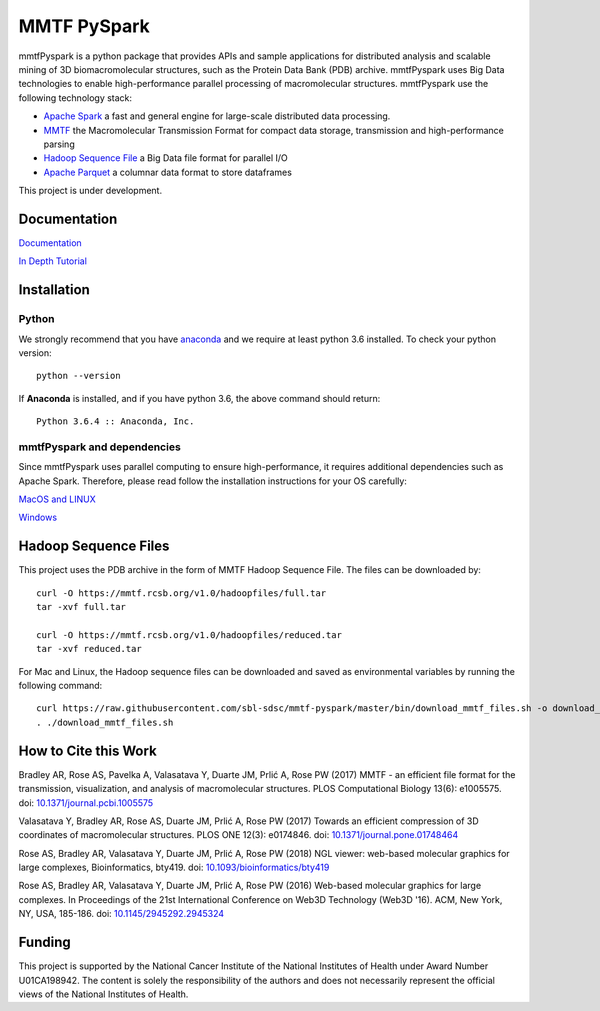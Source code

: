 MMTF PySpark
============

|Build Status| |GitHub license| |Version| |Download MMTF| |Download MMTF
Reduced| |Binder| |Twitter URL|

mmtfPyspark is a python package that provides APIs and sample
applications for distributed analysis and scalable mining of 3D
biomacromolecular structures, such as the Protein Data Bank (PDB)
archive. mmtfPyspark uses Big Data technologies to enable
high-performance parallel processing of macromolecular structures.
mmtfPyspark use the following technology stack:

- `Apache Spark <https://spark.apache.org/>`__ a fast and general engine for large-scale distributed data processing.
- `MMTF <https://mmtf.rcsb.org/>`__ the Macromolecular Transmission Format for compact data storage, transmission and high-performance parsing
- `Hadoop Sequence File <https://wiki.apache.org/hadoop/SequenceFile>`__ a Big Data file format for parallel I/O
- `Apache Parquet <https://parquet.apache.org/>`__ a columnar data format to store dataframes

This project is under development.

Documentation
-------------

`Documentation <http://mmtf-pyspark.readthedocs.io/en/latest/>`_

`In Depth Tutorial <https://github.com/sbl-sdsc/mmtf-workshop-2018/>`_

Installation
------------

Python
~~~~~~

We strongly recommend that you have
`anaconda <https://docs.continuum.io/anaconda/install/>`__ and we
require at least python 3.6 installed. To check your python version:

::

    python --version

If **Anaconda** is installed, and if you have python 3.6, the above
command should return:

::

    Python 3.6.4 :: Anaconda, Inc.

mmtfPyspark and dependencies
~~~~~~~~~~~~~~~~~~~~~~~~~~~~

Since mmtfPyspark uses parallel computing to ensure high-performance, it
requires additional dependencies such as Apache Spark. Therefore, please
read follow the installation instructions for your OS carefully:

`MacOS and LINUX <http://mmtf-pyspark.readthedocs.io/en/latest/MacLinuxInstallation.html>`_

`Windows <http://mmtf-pyspark.readthedocs.io/en/latest/WindowsInstallation.html>`_

Hadoop Sequence Files
---------------------

This project uses the PDB archive in the form of MMTF Hadoop Sequence File. The files can be downloaded
by:

::

    curl -O https://mmtf.rcsb.org/v1.0/hadoopfiles/full.tar
    tar -xvf full.tar

    curl -O https://mmtf.rcsb.org/v1.0/hadoopfiles/reduced.tar
    tar -xvf reduced.tar

For Mac and Linux, the Hadoop sequence files can be downloaded and saved
as environmental variables by running the following command:

::

    curl https://raw.githubusercontent.com/sbl-sdsc/mmtf-pyspark/master/bin/download_mmtf_files.sh -o download_mmtf_files.sh
    . ./download_mmtf_files.sh

.. |Build Status| image:: https://travis-ci.org/sbl-sdsc/mmtf-pyspark.svg?branch=master
   :target: https://travis-ci.org/sbl-sdsc/mmtf-pyspark
.. |GitHub license| image:: https://img.shields.io/github/license/sbl-sdsc/mmtf-pyspark.svg
   :target: https://github.com/sbl-sdsc/mmtf-pyspark/blob/master/LICENSE
.. |Version| image:: http://img.shields.io/badge/version-0.3.0-yellowgreen.svg?style=flat
   :target: https://github.com/sbl-sdsc/mmtf-pyspark
.. |Download MMTF| image:: http://img.shields.io/badge/download-MMTF_full-yellow.svg?style=flat
   :target: https://mmtf.rcsb.org/v1.0/hadoopfiles/full.tar
.. |Download MMTF Reduced| image:: http://img.shields.io/badge/download-MMTF_reduced-orange.svg?style=flat
   :target: https://mmtf.rcsb.org/v1.0/hadoopfiles/reduced.tar
.. |Binder| image:: https://mybinder.org/badge.svg
   :target: https://mybinder.org/v2/gh/sbl-sdsc/mmtf-pyspark/master
.. |Twitter URL| image:: https://img.shields.io/twitter/url/http/shields.io.svg?style=social
   :target: https://twitter.com/mmtf_spec

How to Cite this Work
---------------------

Bradley AR, Rose AS, Pavelka A, Valasatava Y, Duarte JM, Prlić A, Rose PW (2017) MMTF - an efficient file format for the transmission, visualization, and analysis of macromolecular structures. PLOS Computational Biology 13(6): e1005575. doi: `10.1371/journal.pcbi.1005575 <https://doi.org/10.1371/journal.pcbi.1005575>`_

Valasatava Y, Bradley AR, Rose AS, Duarte JM, Prlić A, Rose PW (2017) Towards an efficient compression of 3D coordinates of macromolecular structures. PLOS ONE 12(3): e0174846. doi: `10.1371/journal.pone.01748464 <https://doi.org/10.1371/journal.pone.0174846>`_

Rose AS, Bradley AR, Valasatava Y, Duarte JM, Prlić A, Rose PW (2018) NGL viewer: web-based molecular graphics for large complexes, Bioinformatics, bty419. doi: `10.1093/bioinformatics/bty419 <https://doi.org/10.1093/bioinformatics/bty419>`_

Rose AS, Bradley AR, Valasatava Y, Duarte JM, Prlić A, Rose PW (2016) Web-based molecular graphics for large complexes. In Proceedings of the 21st International Conference on Web3D Technology (Web3D '16). ACM, New York, NY, USA, 185-186. doi: `10.1145/2945292.2945324 <https://doi.org/10.1145/2945292.2945324>`_

Funding
-------

This project is supported by the National Cancer Institute of the National Institutes of Health under Award Number U01CA198942. The content is solely the responsibility of the authors and does not necessarily represent the official views of the National Institutes of Health.
